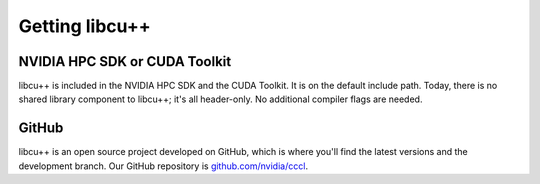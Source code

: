 .. _libcudacxx-setup-getting:

Getting libcu++
===============

NVIDIA HPC SDK or CUDA Toolkit
------------------------------

libcu++ is included in the NVIDIA HPC SDK and the CUDA Toolkit. It is on
the default include path. Today, there is no shared library component to
libcu++; it's all header-only. No additional compiler flags are needed.

GitHub
------

libcu++ is an open source project developed on GitHub, which is where
you'll find the latest versions and the development branch. Our GitHub
repository is `github.com/nvidia/cccl <https://github.com/nvidia/cccl>`_.
